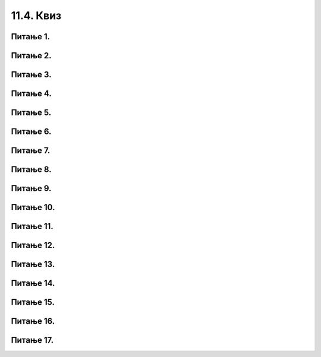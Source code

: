 11.4. Квиз
##########

Питање 1.
~~~~~~~~~~~~~~~~~~~~~~~~~~~~~~~~~~

.. mchoice:: grananje_1
    :answer_a: Биће исписан текст 'ne mozes da predjes ulicu'.
    :feedback_a: Нетачно    
    :answer_b: Биће исписан текст 'predji ulicu'.
    :feedback_b: Тачно
    :answer_c: Биће исписан текст 'zeleno'.
    :feedback_c: Нетачно    
    :answer_d: Ниједан од понуђених одговора није тачан.
    :feedback_d: Нетачно    
    :correct: b

    Шта ће бити резултат извршавања следећег Пајтон кода? Изабери тачан одговор.

    .. code-block:: python

     semafor = 'zeleno'
     if (semafor == 'zeleno'):
     	print('predji ulicu')
     else:
     	print('ne mozes da predjes ulicu')

Питање 2.
~~~~~~~~~~~~~~~~~~~~~~~~~~~~~~~~~~

.. mchoice:: grananje_2
    :answer_a: Биће исписан текст 'ne mozes da predjes ulicu'.
    :feedback_a: Тачно
    :answer_b: Биће исписан текст 'predji ulicu'.
    :feedback_b: Нетачно    
    :answer_c: Биће исписан текст 'plavo'.
    :feedback_c: Нетачно    
    :answer_d: Ниједан од понуђених одговора није тачан.
    :feedback_d: Нетачно    
    :correct: a

    Шта ће бити резултат извршавања следећег Пајтон кода? Изабери тачан одговор.

    .. code-block:: python

     semafor = 'plavo'
     if (semafor == 'zeleno'):
     	print('predji ulicu')
     else:
     	print('ne mozes da predjes ulicu')


Питање 3.
~~~~~~~~~~~~~~~~~~~~~~~~~~~~~~~~~~~~~~~~~~

.. fillintheblank:: grananje_poredjenje

   Шта ће бити резултат извршавања следећег Пајтон кода?

   .. code-block:: python

    a = -1
    b = -1
    if (a > b):
    	print('a')
    else:
    	print('b')

   Одговор: |blank|

   - :^\s*b\s*$: Тачно
     :x: Одговор није тачан.

Питање 4.
~~~~~~~~~~~~~~~~~~~~~~~~~~~~~~~~~~

.. mchoice:: grananje_5
    :answer_a: sarenko
    :feedback_a: Тачно
    :answer_b: rumenko
    :feedback_b: Нетачно    
    :answer_c: Биће исписани називи оба сладоледа.
    :feedback_c: Нетачно    
    :answer_d: Програм неће исписати никакву поруку.
    :feedback_d: Нетачно    
    :correct: a

    Нека је задатак да се напише програм којим се учитавају цене сладоледа Руменко и Шаренко, а затим испише назив скупљег, и нека је његово решење код који следи. 
    Шта ће бити резултат извршавања тог кода уколико се при покретању дају исте цене за оба сладоледа? Изабери тачан одговор.

    .. code-block:: python

     rumenko=int(input('Unesi cenu za rumenka'))
     sarenko=int(input('Unesi cenu za sarenka'))
     if (rumenko>sarenko):
     	print("rumenko")
     else:
     	print("sarenko")

Питање 5.
~~~~~~~~~~~~~~~~~~~~~~~~~~~~~~~~~~

.. mchoice:: grananje_6
    :answer_a: a % 5 == 0
    :feedback_a: Тачно
    :answer_b: a / 5 == 0
    :feedback_b: Нетачно    
    :answer_c: a // 5 == 0
    :feedback_c: Нетачно    
    :answer_d: Ниједан од наведених одговора није тачан.
    :feedback_d: Нетачно    
    :correct: a

    Који услов треба да буде уписан у следећи код да би код исписивао исправан коментар о дељивости унетог броја ``а`` бројем 5? Изабери тачан одговор.

    .. code-block:: python

     a = int(input('Unesi jedan broj'))
     if (   ):
     	print('Broj je deljiv sa 5')
     else:
     	print('Broj nije deljiv sa 5')

Питање 6.
~~~~~~~~~~~~~~~~~~~~~~~~~~~~~~~~~~

.. mchoice:: grananje_7
    :answer_a: Istinito = true
    :feedback_a: Нетачно    
    :answer_b: Istinito = False
    :feedback_b: Нетачно    
    :answer_c: Istinito = True
    :feedback_c: Тачно
    :answer_d: Istinito = false
    :feedback_d: Нетачно    
    :answer_e: Istinito = T 
    :feedback_e: Нетачно    
    :correct: c

    Која од наведених линија имену Istinito додељује истинитосну вредност ТАЧНО? Изабери тачан одговор.

Питање 7.
~~~~~~~~~~~~~~~~~~~~~~~~~~~~~~~~~~

.. mchoice:: grananje_8
    :answer_a: True
    :feedback_a: Тачно
    :answer_b: -3 > -24
    :feedback_b: Нетачно    
    :answer_c: False
    :feedback_c: Нетачно    
    :answer_d: Прва команда није разумљива Пајтон окружењу, па ће бити исписана порука о грешци.
    :feedback_d: Нетачно    
    :correct: a

    Шта ће бити резултат извршавања следећег програма? Изабери тачан одговор.

    .. code-block:: python

     a = -3 > -24
     print(a)

Питање 8.
~~~~~~~~~~~~~~~~~~~~~~~~~~~~~~~~~~

.. mchoice:: grananje_9
    :answer_a: True
    :feedback_a: Нетачно    
    :answer_b: 0 > -20
    :feedback_b: Нетачно    
    :answer_c: False
    :feedback_c: Тачно
    :answer_d: Прва команда није разумљива Пајтон окружењу, па ће бити исписана порука о грешци.
    :feedback_d: Нетачно    
    :correct: c

    Шта ће бити резултат извршавања следећег програма? Изабери тачан одговор.

    .. code-block:: python

     a = not(0 > -20)
     print(a)

Питање 9.
~~~~~~~~~~~~~~~~~~~~~~~~~~~~~~~~~~

.. mchoice:: grananje_10
    :answer_a: а not> 5
    :feedback_a: Нетачно    
    :answer_b: not (a > 5)
    :feedback_b: Тачно
    :answer_c: (a >= 5)
    :feedback_c: Нетачно    
    :answer_d: !(a > 5)
    :feedback_d: Нетачно    
    :correct: b

    Који од наредних логичких израза одговара исказу  `a није веће од 5`, где а има бројевну вредност? Изабери тачан одговор.

Питање 10.
~~~~~~~~~~~~~~~~~~~~~~~~~~~~~~~~~~

.. mchoice:: grananje_11
    :answer_a: True
    :feedback_a: Нетачно    
    :answer_b: False
    :feedback_b: Тачно
    :correct: b

    Шта ће Пајтон окружење исписати након извршавања следећег кода? Изабери тачан одговор.

    .. code-block:: python
  
     a = 17
     print( (a < 7) and (a > -10) )

Питање 11.
~~~~~~~~~~~~~~~~~~~~~~~~~~~~~~~~~~

.. mchoice:: grananje_12
    :answer_a: True
    :feedback_a: Тачно
    :answer_b: False
    :feedback_b: Нетачно    
    :correct: a

    Шта ће Пајтон окружење исписати након извршавања следећег кода? Изабери тачан одговор.

    .. code-block:: python
  
     a = 8
     print( (a < 7) or (a > -10) )

Питање 12.
~~~~~~~~~~~~~~~~~~~~~~~~~~~~~~~~~~~~~~~~~~

.. fillintheblank:: grananje_13

   Шта ће бити резултат извршавања следећег кода? 

   .. code-block:: python

    a = 2
    b = 62
    if (( a >= 10) or (b <= 70)) and (a + b > 50):
    	print(a - b)
    else:
    	print(2 * a - b)

   Одговор: |blank|

   - :^\s*\-60\s*$: Тачно
     :x: Одговор није тачан.
      
Питање 13.
~~~~~~~~~~~~~~~~~~~~~~~~~~~~~~~~~~~~~~~~~~

.. fillintheblank:: grananje_14

   Који од наредних логичких израза одговара исказу  `Бар један од бројева a и b је ненегативан`?

   (1)

   .. code-block:: python
   
    (a < 0) or (b < 0)

   (2)
   
   .. code-block:: python

    (a > 0) and (b > 0)
   
   (3)

   .. code-block:: python
   
    (a >= 0) or (b >= 0)

   (4)

   .. code-block:: python

    (a >= 0) and (b >= 0)

   Одговор: |blank|

   - :^\s*3\s*$: Тачно
     :x: Одговор није тачан.
      
	  
Питање 14.
~~~~~~~~~~~~~~~~~~~~~~~~~~~~~~~~~~

.. mchoice:: grananje_15
    :answer_a: (godine > 7 and godine <= 20) or (godine >= 65)
    :feedback_a: Тачно
    :answer_b: (godine > 7 and godine < 20) or (godine > 65)
    :feedback_b: Нетачно    
    :answer_c: godine > 7 and godine <= 20 or godine > 65
    :feedback_c: Нетачно    
    :answer_d: godine > 7 and godine < 20 or godine > 65
    :feedback_d: Нетачно    
    :correct: a

    Нека је постављен следећи проблем:

    Цена аутобуске карте је 660 динара. За децу (деца старија од 7  и не старија од 20 година) и пензионере (не млађи од 65) одобрава се попуст од 100 динара. Напиши програм којим се на основу унетог броја година исписује цена карте.

    Програм је започет на следећи начин:

    .. code-block:: python

     godine = int(input("Unesi koliko imas godina"))
     cena = 660
     if _______________________:
     	cena = 660 - 100
     print(cena)

    Којим од датих услова треба допунити програм (на означеном месту) да би програм исправно одређивао цену карте? Изабери тачан одговор.

Питање 15.
~~~~~~~~~~~~~~~~~~~~~~~~~~~~~~~~~~~~~~~~~~

.. fillintheblank:: grananje_16

   Шта ће исписати Пајтон окружење при извршавању следећег кода

   .. code-block:: python

    poeni = int(input('Unesi broj poena sa testa'))
    if poeni > 85:
    	o = 5
    elif poeni > 70:
    	o = 4       
    elif poeni>55:
    	o = 3     
    elif poeni>39:
    	o = 2
    else:
    	o = 1    
    print(o)

   ако му се као вредност поена да 89?

   Одговор: |blank|

   - :^\s*5\s*$: Тачно
     :x: Одговор није тачан.
      

Питање 16.
~~~~~~~~~~~~~~~~~~~~~~~~~~~~~~~~~~~~~~~~~~

.. fillintheblank:: grananje_17

   Шта ће исписати Пајтон окружење при извршавању следећег кода?

   .. code-block:: python

    a = 2
    b = 10
    if (a + b > 10):
    	print(a * a)           
    elif (a + b == 10):
    	print(a-b)
    else:       
    	print(b)

   Одговор: |blank|

   - :^\s*4\s*$: Тачно
     :x: Одговор није тачан.
      
Питање 17.
~~~~~~~~~~~~~~~~~~~~~~~~~~~~~~~~~~~~~~~~~~

.. fillintheblank:: grananje_18

   Шта ће исписати Пајтон окружење при извршавању следећег кода?

   .. code-block:: python
      
    a = -10
    b = -8
    c = -1
    if (c > 10):
    	print(a * a)
    elif (a + b > 10) or (b % 2 == 0):
    	print(a - b)   
    else:
    	print(b)

   Одговор: |blank|

   - :^\s*\-2\s*$: Тачно
     :x: Одговор није тачан.



